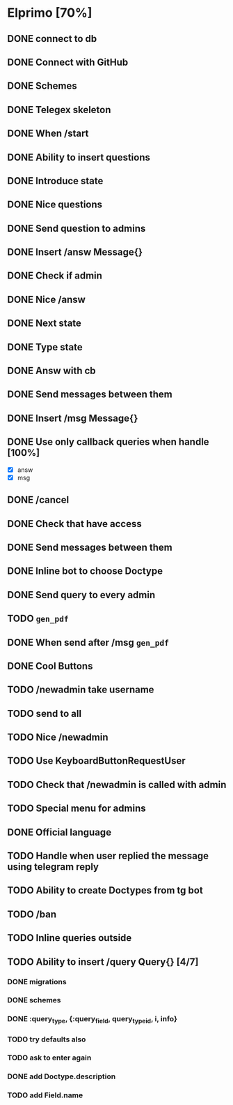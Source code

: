 * Elprimo [70%]
** DONE connect to db
** DONE Connect with GitHub
** DONE Schemes
** DONE Telegex skeleton
** DONE When /start
** DONE Ability to insert questions
** DONE Introduce state
** DONE Nice questions
** DONE Send question to admins
** DONE Insert /answ Message{}
** DONE Check if admin
** DONE Nice /answ
** DONE Next state
** DONE Type state
** DONE Answ with cb
** DONE Send messages between them
** DONE Insert /msg Message{}
** DONE Use only callback queries when handle [100%]
- [X] answ
- [X] msg
** DONE /cancel
** DONE Check that have access
** DONE Send messages between them

** DONE Inline bot to choose Doctype
** DONE Send query to every admin
** TODO =gen_pdf=
** DONE When send after /msg =gen_pdf=
** DONE Cool Buttons

** TODO /newadmin take username
** TODO send to all
** TODO Nice /newadmin
** TODO Use KeyboardButtonRequestUser
** TODO Check that /newadmin is called with admin
** TODO Special menu for admins
** DONE Official language
** TODO Handle when user replied the message using telegram reply

** TODO Ability to create Doctypes from tg bot
** TODO /ban
** TODO Inline queries outside
** TODO Ability to insert /query Query{} [4/7]
*** DONE migrations
*** DONE schemes
*** DONE :query_type, {:query_field, query_type_id, i, info}
*** TODO try defaults also
*** TODO ask to enter again
*** DONE add Doctype.description
*** TODO add Field.name
